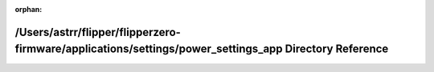 .. meta::e81f1be3f64f38ff887b621297107c851f64aa409c1a576c2473f8ad74676a4f24d25f2e90b2d00bf6c4cc66526c21659f3ed5d8ca4680866977dc8d15b43675

:orphan:

.. title:: Flipper Zero Firmware: /Users/astrr/flipper/flipperzero-firmware/applications/settings/power_settings_app Directory Reference

/Users/astrr/flipper/flipperzero-firmware/applications/settings/power\_settings\_app Directory Reference
========================================================================================================

.. container:: doxygen-content

   
   .. raw:: html
     :file: dir_f206c1a5de605332d049bac41f22eb62.html
